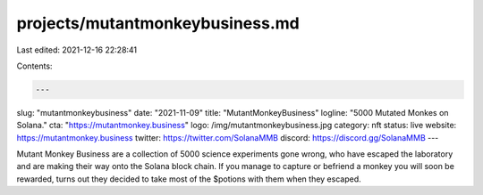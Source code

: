projects/mutantmonkeybusiness.md
================================

Last edited: 2021-12-16 22:28:41

Contents:

.. code-block:: md

    ---
slug: "mutantmonkeybusiness"
date: "2021-11-09"
title: "MutantMonkeyBusiness"
logline: "5000 Mutated Monkes on Solana."
cta: "https://mutantmonkey.business"
logo: /img/mutantmonkeybusiness.jpg
category: nft
status: live
website: https://mutantmonkey.business
twitter: https://twitter.com/SolanaMMB
discord: https://discord.gg/SolanaMMB
---

Mutant Monkey Business are a collection of 5000 science experiments gone wrong, who have escaped the laboratory and are making their way onto the Solana block chain.
If you manage to capture or befriend a monkey you will soon be rewarded, turns out they decided to take most of the $potions with them when they escaped.


